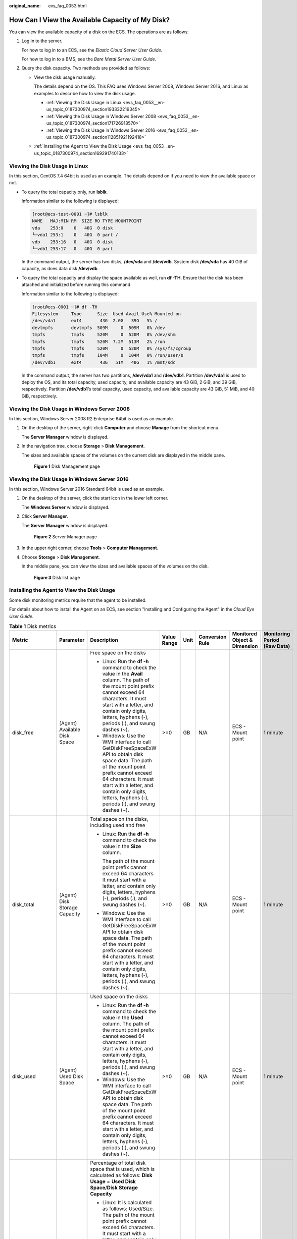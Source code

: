 :original_name: evs_faq_0053.html

.. _evs_faq_0053:

How Can I View the Available Capacity of My Disk?
=================================================

You can view the available capacity of a disk on the ECS. The operations are as follows:

#. Log in to the server.

   For how to log in to an ECS, see the *Elastic Cloud Server User Guide*.

   For how to log in to a BMS, see the *Bare Metal Server User Guide*.

2. Query the disk capacity. Two methods are provided as follows:

   -  View the disk usage manually.

      The details depend on the OS. This FAQ uses Windows Server 2008, Windows Server 2016, and Linux as examples to describe how to view the disk usage.

      -  :ref:`Viewing the Disk Usage in Linux <evs_faq_0053__en-us_topic_0187300974_section193332219345>`
      -  :ref:`Viewing the Disk Usage in Windows Server 2008 <evs_faq_0053__en-us_topic_0187300974_section171726918570>`
      -  :ref:`Viewing the Disk Usage in Windows Server 2016 <evs_faq_0053__en-us_topic_0187300974_section112851921192418>`

   -  :ref:`Installing the Agent to View the Disk Usage <evs_faq_0053__en-us_topic_0187300974_section169291740133>`

.. _evs_faq_0053__en-us_topic_0187300974_section193332219345:

Viewing the Disk Usage in Linux
-------------------------------

In this section, CentOS 7.4 64bit is used as an example. The details depend on if you need to view the available space or not.

-  To query the total capacity only, run **lsblk**.

   Information similar to the following is displayed:

   .. code-block:: console

      [root@ecs-test-0001 ~]# lsblk
      NAME   MAJ:MIN RM  SIZE RO TYPE MOUNTPOINT
      vda    253:0    0   40G  0 disk
      └─vda1 253:1    0   40G  0 part /
      vdb    253:16   0   40G  0 disk
      └─vdb1 253:17   0   40G  0 part

   In the command output, the server has two disks, **/dev/vda** and **/dev/vdb**. System disk **/dev/vda** has 40 GiB of capacity, as does data disk **/dev/vdb**.

-  To query the total capacity and display the space available as well, run **df -TH**. Ensure that the disk has been attached and initialized before running this command.

   Information similar to the following is displayed:

   .. code-block:: console

      [root@ecs-0001 ~]# df -TH
      Filesystem     Type      Size  Used Avail Use% Mounted on
      /dev/vda1      ext4       43G  2.0G   39G   5% /
      devtmpfs       devtmpfs  509M     0  509M   0% /dev
      tmpfs          tmpfs     520M     0  520M   0% /dev/shm
      tmpfs          tmpfs     520M  7.2M  513M   2% /run
      tmpfs          tmpfs     520M     0  520M   0% /sys/fs/cgroup
      tmpfs          tmpfs     104M     0  104M   0% /run/user/0
      /dev/vdb1      ext4       43G   51M   40G   1% /mnt/sdc

   In the command output, the server has two partitions, **/dev/vda1** and **/dev/vdb1**. Partition **/dev/vda1** is used to deploy the OS, and its total capacity, used capacity, and available capacity are 43 GiB, 2 GiB, and 39 GiB, respectively. Partition **/dev/vdb1**'s total capacity, used capacity, and available capacity are 43 GiB, 51 MiB, and 40 GiB, respectively.

.. _evs_faq_0053__en-us_topic_0187300974_section171726918570:

Viewing the Disk Usage in Windows Server 2008
---------------------------------------------

In this section, Windows Server 2008 R2 Enterprise 64bit is used as an example.

#. On the desktop of the server, right-click **Computer** and choose **Manage** from the shortcut menu.

   The **Server Manager** window is displayed.

#. In the navigation tree, choose **Storage** > **Disk Management**.

   The sizes and available spaces of the volumes on the current disk are displayed in the middle pane.


   .. figure:: /_static/images/en-us_image_0000002313495169.png
      :alt: **Figure 1** Disk Management page

      **Figure 1** Disk Management page

.. _evs_faq_0053__en-us_topic_0187300974_section112851921192418:

Viewing the Disk Usage in Windows Server 2016
---------------------------------------------

In this section, Windows Server 2016 Standard 64bit is used as an example.

#. On the desktop of the server, click the start icon in the lower left corner.

   The **Windows Server** window is displayed.

#. Click **Server Manager**.

   The **Server Manager** window is displayed.


   .. figure:: /_static/images/en-us_image_0000002313462141.png
      :alt: **Figure 2** Server Manager page

      **Figure 2** Server Manager page

#. In the upper right corner, choose **Tools** > **Computer Management**.

#. Choose **Storage** > **Disk Management**.

   In the middle pane, you can view the sizes and available spaces of the volumes on the disk.


   .. figure:: /_static/images/en-us_image_0000002278862488.png
      :alt: **Figure 3** Disk list page

      **Figure 3** Disk list page

.. _evs_faq_0053__en-us_topic_0187300974_section169291740133:

Installing the Agent to View the Disk Usage
-------------------------------------------

Some disk monitoring metrics require that the agent to be installed.

For details about how to install the Agent on an ECS, see section "Installing and Configuring the Agent" in the *Cloud Eye User Guide*.

.. table:: **Table 1** Disk metrics

   +------------------+-------------------------------+-----------------------------------------------------------------------------------------------------------------------------------------------------------------------------------------------------------------------------------------------------------------------------+-------------+--------+-----------------+------------------------------+------------------------------+
   | Metric           | Parameter                     | Description                                                                                                                                                                                                                                                                 | Value Range | Unit   | Conversion Rule | Monitored Object & Dimension | Monitoring Period (Raw Data) |
   +==================+===============================+=============================================================================================================================================================================================================================================================================+=============+========+=================+==============================+==============================+
   | disk_free        | (Agent) Available Disk Space  | Free space on the disks                                                                                                                                                                                                                                                     | >=0         | GB     | N/A             | ECS - Mount point            | 1 minute                     |
   |                  |                               |                                                                                                                                                                                                                                                                             |             |        |                 |                              |                              |
   |                  |                               | -  Linux: Run the **df -h** command to check the value in the **Avail** column. The path of the mount point prefix cannot exceed 64 characters. It must start with a letter, and contain only digits, letters, hyphens (-), periods (.), and swung dashes (~).              |             |        |                 |                              |                              |
   |                  |                               | -  Windows: Use the WMI interface to call GetDiskFreeSpaceExW API to obtain disk space data. The path of the mount point prefix cannot exceed 64 characters. It must start with a letter, and contain only digits, letters, hyphens (-), periods (.), and swung dashes (~). |             |        |                 |                              |                              |
   +------------------+-------------------------------+-----------------------------------------------------------------------------------------------------------------------------------------------------------------------------------------------------------------------------------------------------------------------------+-------------+--------+-----------------+------------------------------+------------------------------+
   | disk_total       | (Agent) Disk Storage Capacity | Total space on the disks, including used and free                                                                                                                                                                                                                           | >=0         | GB     | N/A             | ECS - Mount point            | 1 minute                     |
   |                  |                               |                                                                                                                                                                                                                                                                             |             |        |                 |                              |                              |
   |                  |                               | -  Linux: Run the **df -h** command to check the value in the **Size** column.                                                                                                                                                                                              |             |        |                 |                              |                              |
   |                  |                               |                                                                                                                                                                                                                                                                             |             |        |                 |                              |                              |
   |                  |                               |    The path of the mount point prefix cannot exceed 64 characters. It must start with a letter, and contain only digits, letters, hyphens (-), periods (.), and swung dashes (~).                                                                                           |             |        |                 |                              |                              |
   |                  |                               |                                                                                                                                                                                                                                                                             |             |        |                 |                              |                              |
   |                  |                               | -  Windows: Use the WMI interface to call GetDiskFreeSpaceExW API to obtain disk space data. The path of the mount point prefix cannot exceed 64 characters. It must start with a letter, and contain only digits, letters, hyphens (-), periods (.), and swung dashes (~). |             |        |                 |                              |                              |
   +------------------+-------------------------------+-----------------------------------------------------------------------------------------------------------------------------------------------------------------------------------------------------------------------------------------------------------------------------+-------------+--------+-----------------+------------------------------+------------------------------+
   | disk_used        | (Agent) Used Disk Space       | Used space on the disks                                                                                                                                                                                                                                                     | >=0         | GB     | N/A             | ECS - Mount point            | 1 minute                     |
   |                  |                               |                                                                                                                                                                                                                                                                             |             |        |                 |                              |                              |
   |                  |                               | -  Linux: Run the **df -h** command to check the value in the **Used** column. The path of the mount point prefix cannot exceed 64 characters. It must start with a letter, and contain only digits, letters, hyphens (-), periods (.), and swung dashes (~).               |             |        |                 |                              |                              |
   |                  |                               | -  Windows: Use the WMI interface to call GetDiskFreeSpaceExW API to obtain disk space data. The path of the mount point prefix cannot exceed 64 characters. It must start with a letter, and contain only digits, letters, hyphens (-), periods (.), and swung dashes (~). |             |        |                 |                              |                              |
   +------------------+-------------------------------+-----------------------------------------------------------------------------------------------------------------------------------------------------------------------------------------------------------------------------------------------------------------------------+-------------+--------+-----------------+------------------------------+------------------------------+
   | disk_usedPercent | (Agent) Disk Usage            | Percentage of total disk space that is used, which is calculated as follows: **Disk Usage** = **Used Disk Space**/**Disk Storage Capacity**                                                                                                                                 | 0-100       | %      | N/A             | ECS - Mount point            | 1 minute                     |
   |                  |                               |                                                                                                                                                                                                                                                                             |             |        |                 |                              |                              |
   |                  |                               | -  Linux: It is calculated as follows: Used/Size. The path of the mount point prefix cannot exceed 64 characters. It must start with a letter, and contain only digits, letters, hyphens (-), periods (.), and swung dashes (~).                                            |             |        |                 |                              |                              |
   |                  |                               | -  Windows: Use the WMI interface to call GetDiskFreeSpaceExW API to obtain disk space data. The path of the mount point prefix cannot exceed 64 characters. It must start with a letter, and contain only digits, letters, hyphens (-), periods (.), and swung dashes (~). |             |        |                 |                              |                              |
   +------------------+-------------------------------+-----------------------------------------------------------------------------------------------------------------------------------------------------------------------------------------------------------------------------------------------------------------------------+-------------+--------+-----------------+------------------------------+------------------------------+
